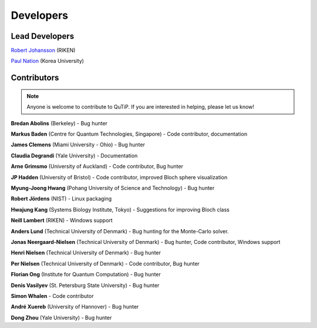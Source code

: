 .. QuTiP 
   Copyright (C) 2011-2012, Paul D. Nation & Robert J. Johansson

.. _developers:

************
Developers
************


.. _developers-lead:

Lead Developers
===============

`Robert Johansson <http://dml.riken.jp/~rob/>`_ (RIKEN)

`Paul Nation <http://nqdl.korea.ac.kr>`_ (Korea University)


.. _developers-contributors:

Contributors
============

.. note::
	
	Anyone is welcome to contribute to QuTiP.  If you are interested in helping, please let us know!


**Bredan Abolins** (Berkeley) - Bug hunter

**Markus Baden** (Centre for Quantum Technologies, Singapore) - Code contributor, documentation

**James Clemens** (Miami University - Ohio) - Bug hunter

**Claudia Degrandi** (Yale University) - Documentation

**Arne Grimsmo** (University of Auckland) - Code contributor, Bug hunter

**JP Hadden** (University of Bristol) - Code contributor, improved Bloch sphere visualization

**Myung-Joong Hwang** (Pohang University of Science and Technology) - Bug hunter

**Robert Jördens** (NIST) - Linux packaging

**Hwajung Kang** (Systems Biology Institute, Tokyo) - Suggestions for improving Bloch class

**Neill Lambert** (RIKEN) - Windows support

**Anders Lund** (Technical University of Denmark) - Bug hunting for the Monte-Carlo solver.

**Jonas Neergaard-Nielsen** (Technical University of Denmark) - Bug hunter, Code contributor, Windows support

**Henri Nielsen** (Technical University of Denmark) - Bug hunter

**Per Nielsen** (Technical University of Denmark) - Code contributor, Bug hunter

**Florian Ong** (Institute for Quantum Computation) - Bug hunter

**Denis Vasilyev** (St. Petersburg State University) - Bug hunter

**Simon Whalen** - Code contributor

**André Xuereb** (University of Hannover) - Bug hunter

**Dong Zhou** (Yale University) - Bug hunter

